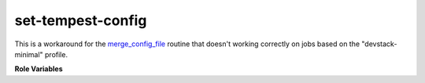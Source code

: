 set-tempest-config
==================

This is a workaround for the `merge_config_file <https://opendev
.org/openstack/devstack/src/commit/76d7d7c90c3979c72404fddd31ee884c8bfdb1ec
/inc/meta-config#L82>`_ routine that doesn't working correctly on jobs based on
the "devstack-minimal" profile.

**Role Variables**

.. zuul:rolevar:: devstack_base_dir
   :default: /opt/stack

   The devstack base directory.

.. zuul:rolevar:: devstack_local_conf_path
   :default: "{{ devstack_base_dir }}/devstack/local.conf"

   Where to find the local.conf file
